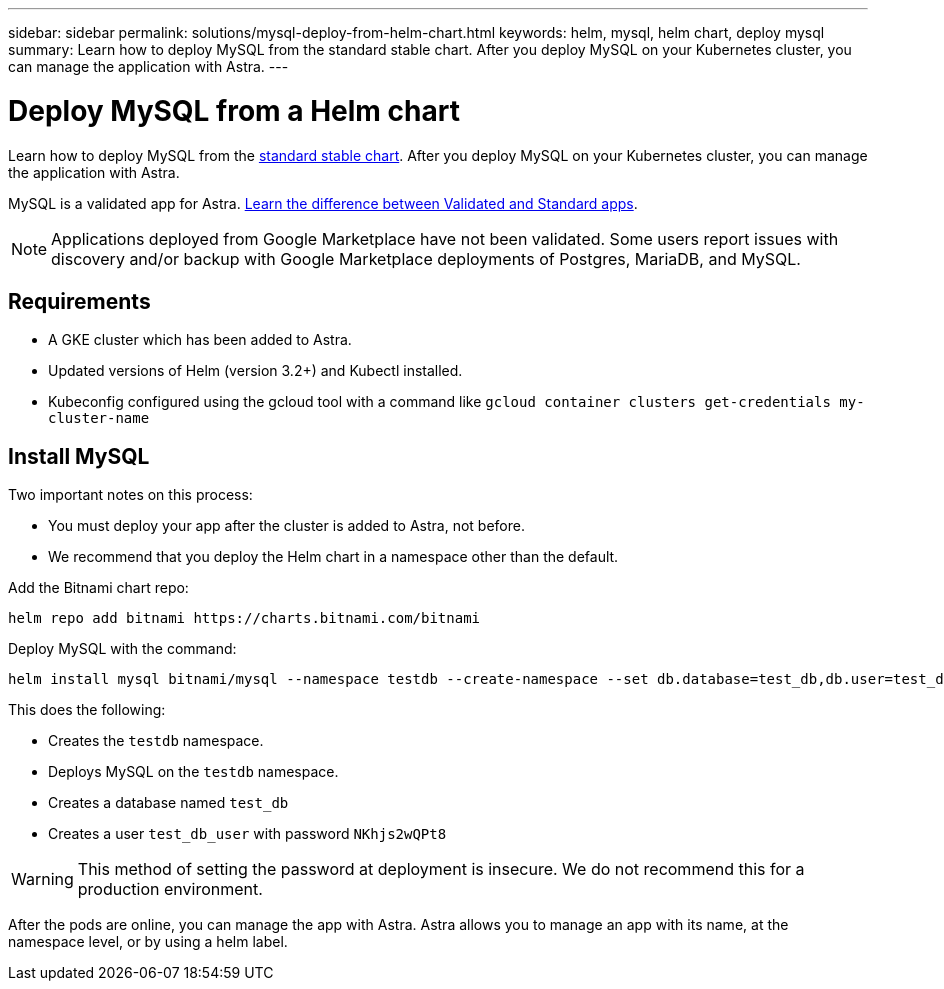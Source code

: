 ---
sidebar: sidebar
permalink: solutions/mysql-deploy-from-helm-chart.html
keywords: helm, mysql, helm chart, deploy mysql
summary: Learn how to deploy MySQL from the standard stable chart. After you deploy MySQL on your Kubernetes cluster, you can manage the application with Astra.
---

= Deploy MySQL from a Helm chart
:hardbreaks:
:icons: font
:imagesdir: ../media/

Learn how to deploy MySQL from the https://github.com/helm/charts/tree/master/stable/mysql[standard stable chart^]. After you deploy MySQL on your Kubernetes cluster, you can manage the application with Astra.

MySQL is a validated app for Astra. link:../learn/validated-vs-standard.html[Learn the difference between Validated and Standard apps].

NOTE: Applications deployed from Google Marketplace have not been validated. Some users report issues with discovery and/or backup with Google Marketplace deployments of Postgres, MariaDB, and MySQL.

== Requirements

* A GKE cluster which has been added to Astra.
* Updated versions of Helm (version 3.2+) and Kubectl installed.
* Kubeconfig configured using the gcloud tool with a command like `gcloud container clusters get-credentials my-cluster-name`

== Install MySQL

Two important notes on this process:

* You must deploy your app after the cluster is added to Astra, not before.
* We recommend that you deploy the Helm chart in a namespace other than the default.

Add the Bitnami chart repo:

----
helm repo add bitnami https://charts.bitnami.com/bitnami
----

Deploy MySQL with the command:

----
helm install mysql bitnami/mysql --namespace testdb --create-namespace --set db.database=test_db,db.user=test_db_user,db.password=NKhjs2wQPt8
----

This does the following:

* Creates the `testdb` namespace.
* Deploys MySQL on the `testdb` namespace.
* Creates a database named `test_db`
* Creates a user `test_db_user` with password `NKhjs2wQPt8`

WARNING: This method of setting the password at deployment is insecure. We do not recommend this for a production environment.

After the pods are online, you can manage the app with Astra. Astra allows you to manage an app with its name, at the namespace level, or by using a helm label.
